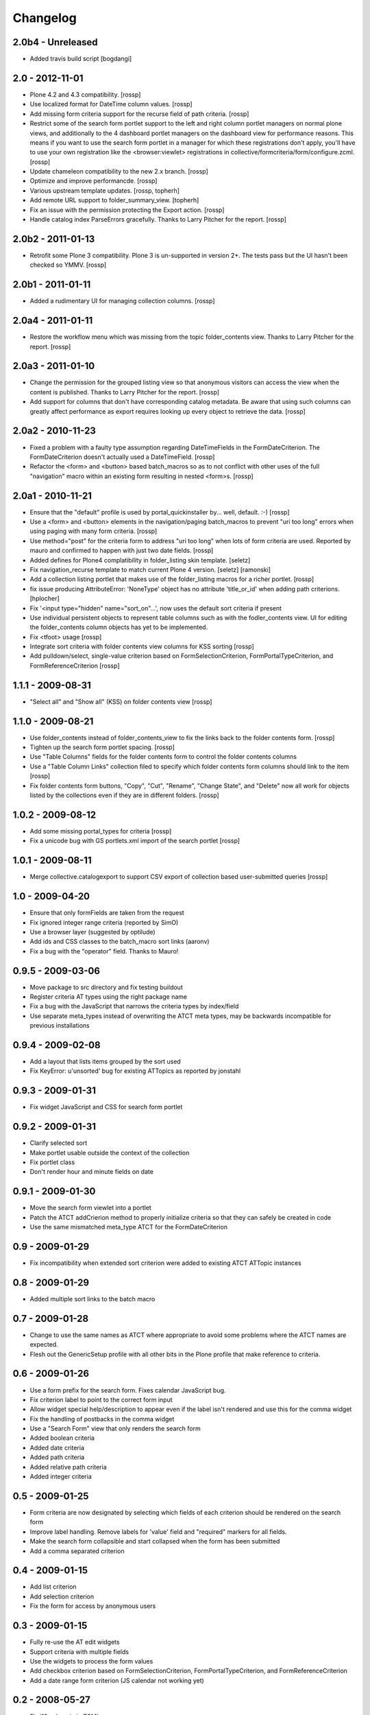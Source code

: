 Changelog
=========

2.0b4 - Unreleased
------------------

* Added travis build script
  [bogdangi]


2.0 - 2012-11-01
----------------

* Plone 4.2 and 4.3 compatibility.
  [rossp]

* Use localized format for DateTime column values.
  [rossp]

* Add missing form criteria support for the recurse field of path
  criteria.
  [rossp]

* Restrict some of the search form portlet support to the left and
  right column portlet managers on normal plone views, and
  additionally to the 4 dashboard portlet managers on the dashboard
  view for performance reasons.  This means if you want to use the
  search form portlet in a manager for which these registrations don't
  apply, you'll have to use your own registration like the
  <browser:viewlet> registrations in
  collective/formcriteria/form/configure.zcml.
  [rossp]

* Update chameleon compatibility to the new 2.x branch.
  [rossp]

* Optimize and improve performancde.
  [rossp]

* Various upstream template updates.
  [rossp, topherh]

* Add remote URL support to folder_summary_view.
  [topherh]

* Fix an issue with the permission protecting the Export action.
  [rossp]

* Handle catalog index ParseErrors gracefully.  Thanks to Larry
  Pitcher for the report.
  [rossp]

2.0b2 - 2011-01-13
------------------

* Retrofit some Plone 3 compatibility.  Plone 3 is un-supported in
  version 2+.  The tests pass but the UI hasn't been checked so YMMV.
  [rossp]

2.0b1 - 2011-01-11
------------------

* Added a rudimentary UI for managing collection columns.
  [rossp]

2.0a4 - 2011-01-11
------------------

* Restore the workflow menu which was missing from the topic
  folder_contents view.  Thanks to Larry Pitcher for the report.
  [rossp] 

2.0a3 - 2011-01-10
------------------

* Change the permission for the grouped listing view so that anonymous
  visitors can access the view when the content is published.
  Thanks to Larry Pitcher for the report.
  [rossp] 

* Add support for columns that don't have corresponding catalog
  metadata.  Be aware that using such columns can greatly affect
  performance as export requires looking up every object to retrieve
  the data.
  [rossp]

2.0a2 - 2010-11-23
------------------

* Fixed a problem with a faulty type assumption regarding
  DateTimeFields in the FormDateCriterion.  The FormDateCriterion
  doesn't actually used a DateTimeField.
  [rossp]

* Refactor the <form> and <button> based batch_macros so as to not
  conflict with other uses of the full "navigation" macro within an
  existing form resulting in nested <form>s.
  [rossp]

2.0a1 - 2010-11-21
------------------

* Ensure that the "default" profile is used by portal_quickinstaller
  by... well, default.  :-)
  [rossp]

* Use a <form> and <button> elements in the navigation/paging
  batch_macros to prevent "uri too long" errors when using paging with
  many form criteria.
  [rossp]

* Use method="post" for the criteria form to address "uri too long"
  when lots of form criteria are used.  Reported by mauro and
  confirmed to happen with just two date fields.
  [rossp]

* Added defines for Plone4 complatibility in folder_listing
  skin template.
  [seletz]

* Fix navigation_recurse template to match current Plone 4 version.
  [seletz] [ramonski]

* Add a collection listing portlet that makes use of the
  folder_listing macros for a richer portlet. [rossp]

* fix issue producing 
  AttributeError: 'NoneType' object has no attribute 'title_or_id'
  when adding path criterions.
  [hplocher]

* Fix '<input type="hidden" name="sort_on"...', now uses the default
  sort criteria if present

* Use individual persistent objects to represent table columns such as
  with the fodler_contents view.  UI for editing the folder_contents
  column objects has yet to be implemented.

* Fix <tfoot> usage [rossp]

* Integrate sort criteria with folder contents view columns for KSS
  sorting [rossp]

* Add pulldown/select, single-value criterion based on
  FormSelectionCriterion, FormPortalTypeCriterion, and
  FormReferenceCriterion [rossp]

1.1.1 - 2009-08-31
------------------

* "Select all" and "Show all" (KSS) on folder contents view [rossp]

1.1.0 - 2009-08-21
------------------

* Use folder_contents instead of folder_contents_view to fix the links
  back to the folder contents form. [rossp]
* Tighten up the search form portlet spacing. [rossp]
* Use "Table Columns" fields for the folder contents form to control
  the folder contents columns
* Use a "Table Column Links" collection filed to specify which folder
  contents form columns should link to the item [rossp]
* Fix folder contents form buttons, "Copy", "Cut", "Rename", "Change
  State", and "Delete" now all work for objects listed by the
  collections even if they are in different folders.  [rossp]

1.0.2 - 2009-08-12
------------------

* Add some missing portal_types for criteria [rossp]
* Fix a unicode bug with GS portlets.xml import of the search portlet
  [rossp]

1.0.1 - 2009-08-11
------------------

* Merge collective.catalogexport to support CSV export of collection
  based user-submitted queries [rossp]

1.0 - 2009-04-20
----------------

* Ensure that only formFields are taken from the request
* Fix ignored integer range criteria (reported by SimO)
* Use a browser layer (suggested by optilude)
* Add ids and CSS classes to the batch_macro sort links (aaronv)
* Fix a bug with the "operator" field.  Thanks to Mauro!

0.9.5 - 2009-03-06
------------------

* Move package to src directory and fix testing buildout
* Register criteria AT types using the right package name
* Fix a bug with the JavaScript that narrows the criteria types by
  index/field
* Use separate meta_types instead of overwriting the ATCT meta types,
  may be backwards incompatible for previous installations

0.9.4 - 2009-02-08
------------------

* Add a layout that lists items grouped by the sort used
* Fix KeyError: u'unsorted' bug for existing ATTopics as reported by
  jonstahl

0.9.3 - 2009-01-31
------------------

* Fix widget JavaScript and CSS for search form portlet

0.9.2 - 2009-01-31
------------------

* Clarify selected sort
* Make portlet usable outside the context of the collection
* Fix portlet class
* Don't render hour and minute fields on date 

0.9.1 - 2009-01-30
------------------

* Move the search form viewlet into a portlet
* Patch the ATCT addCrierion method to properly initialize criteria so
  that they can safely be created in code
* Use the same mismatched meta_type ATCT for the
  FormDateCriterion

0.9 - 2009-01-29
----------------

* Fix incompatibility when extended sort criterion were added to
  existing ATCT ATTopic instances

0.8 - 2009-01-29
----------------

* Added multiple sort links to the batch macro

0.7 - 2009-01-28
----------------

* Change to use the same names as ATCT where appropriate to avoid some
  problems where the ATCT names are expected.
* Flesh out the GenericSetup profile with all other bits in the Plone
  profile that make reference to criteria.

0.6 - 2009-01-26
----------------

* Use a form prefix for the search form.  Fixes calendar JavaScript
  bug.
* Fix criterion label to point to the correct form input
* Allow widget special help/description to appear even if the label
  isn't rendered and use this for the comma widget
* Fix the handling of postbacks in the comma widget
* Use a "Search Form" view that only renders the search form
* Added boolean criteria
* Added date criteria
* Added path criteria
* Added relative path criteria
* Added integer criteria

0.5 - 2009-01-25
----------------

* Form criteria are now designated by selecting which fields of each
  criterion should be rendered on the search form
* Improve label handling.  Remove labels for 'value' field and
  "required" markers for all fields.
* Make the search form collapsible and start collapsed when the form
  has been submitted
* Add a comma separated criterion

0.4 - 2009-01-15
----------------

* Add list criterion
* Add selection criterion
* Fix the form for access by anonymous users

0.3 - 2009-01-15
----------------

* Fully re-use the AT edit widgets
* Support criteria with multiple fields
* Use the widgets to process the form values
* Add checkbox criterion based on FormSelectionCriterion,
  FormPortalTypeCriterion, and FormReferenceCriterion
* Add a date range form criterion (JS calendar not working yet)

0.2 - 2008-05-27
----------------

* Fix i18n_domain in ZCML
* Make the authenticator view conditional for Plone 3.0 compatibility

0.1 - 2008-05-24
----------------

* Initial release

